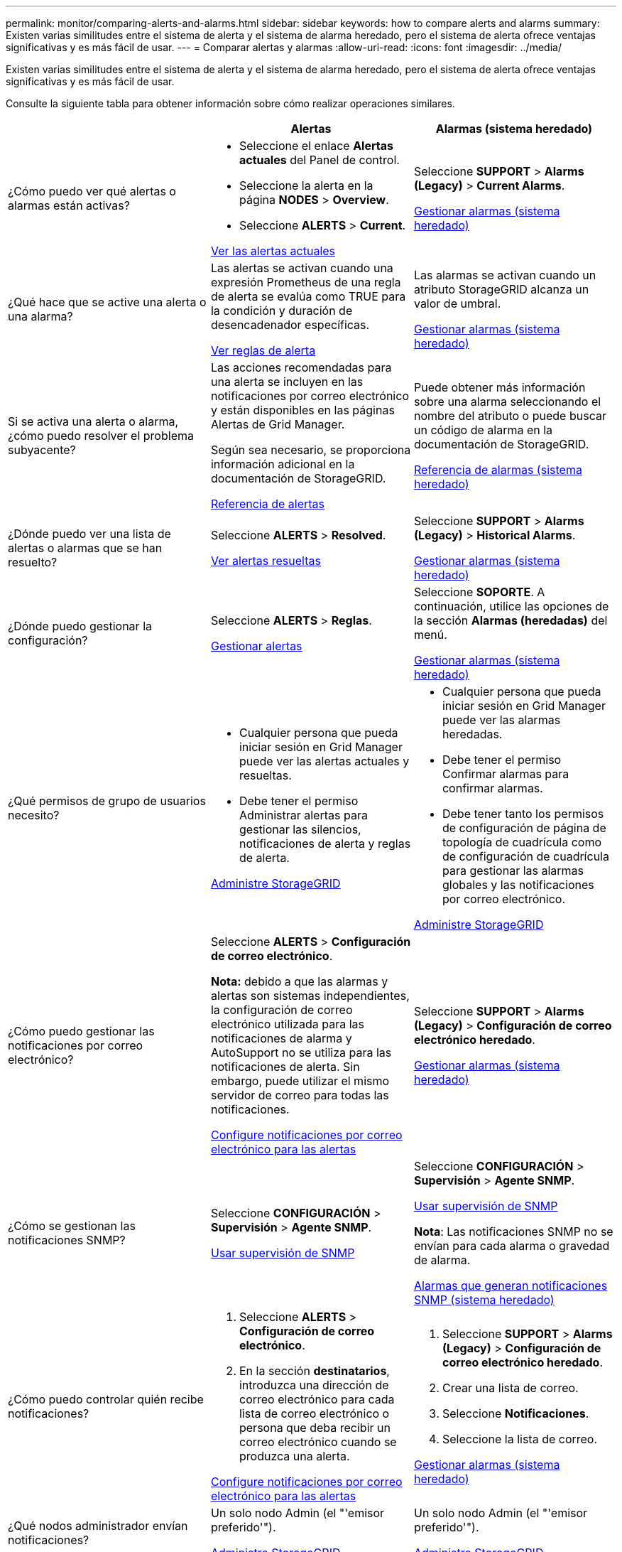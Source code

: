 ---
permalink: monitor/comparing-alerts-and-alarms.html 
sidebar: sidebar 
keywords: how to compare alerts and alarms 
summary: Existen varias similitudes entre el sistema de alerta y el sistema de alarma heredado, pero el sistema de alerta ofrece ventajas significativas y es más fácil de usar. 
---
= Comparar alertas y alarmas
:allow-uri-read: 
:icons: font
:imagesdir: ../media/


[role="lead"]
Existen varias similitudes entre el sistema de alerta y el sistema de alarma heredado, pero el sistema de alerta ofrece ventajas significativas y es más fácil de usar.

Consulte la siguiente tabla para obtener información sobre cómo realizar operaciones similares.

[cols="1a,1a,1a"]
|===
|  | Alertas | Alarmas (sistema heredado) 


 a| 
¿Cómo puedo ver qué alertas o alarmas están activas?
 a| 
* Seleccione el enlace *Alertas actuales* del Panel de control.
* Seleccione la alerta en la página *NODES* > *Overview*.
* Seleccione *ALERTS* > *Current*.


xref:viewing-current-alerts.adoc[Ver las alertas actuales]
 a| 
Seleccione *SUPPORT* > *Alarms (Legacy)* > *Current Alarms*.

xref:managing-alarms.adoc[Gestionar alarmas (sistema heredado)]



 a| 
¿Qué hace que se active una alerta o una alarma?
 a| 
Las alertas se activan cuando una expresión Prometheus de una regla de alerta se evalúa como TRUE para la condición y duración de desencadenador específicas.

xref:view-alert-rules.adoc[Ver reglas de alerta]
 a| 
Las alarmas se activan cuando un atributo StorageGRID alcanza un valor de umbral.

xref:managing-alarms.adoc[Gestionar alarmas (sistema heredado)]



 a| 
Si se activa una alerta o alarma, ¿cómo puedo resolver el problema subyacente?
 a| 
Las acciones recomendadas para una alerta se incluyen en las notificaciones por correo electrónico y están disponibles en las páginas Alertas de Grid Manager.

Según sea necesario, se proporciona información adicional en la documentación de StorageGRID.

xref:alerts-reference.adoc[Referencia de alertas]
 a| 
Puede obtener más información sobre una alarma seleccionando el nombre del atributo o puede buscar un código de alarma en la documentación de StorageGRID.

xref:alarms-reference.adoc[Referencia de alarmas (sistema heredado)]



 a| 
¿Dónde puedo ver una lista de alertas o alarmas que se han resuelto?
 a| 
Seleccione *ALERTS* > *Resolved*.

xref:viewing-resolved-alerts.adoc[Ver alertas resueltas]
 a| 
Seleccione *SUPPORT* > *Alarms (Legacy)* > *Historical Alarms*.

xref:managing-alarms.adoc[Gestionar alarmas (sistema heredado)]



 a| 
¿Dónde puedo gestionar la configuración?
 a| 
Seleccione *ALERTS* > *Reglas*.

xref:managing-alerts.adoc[Gestionar alertas]
 a| 
Seleccione *SOPORTE*. A continuación, utilice las opciones de la sección *Alarmas (heredadas)* del menú.

xref:managing-alarms.adoc[Gestionar alarmas (sistema heredado)]



 a| 
¿Qué permisos de grupo de usuarios necesito?
 a| 
* Cualquier persona que pueda iniciar sesión en Grid Manager puede ver las alertas actuales y resueltas.
* Debe tener el permiso Administrar alertas para gestionar las silencios, notificaciones de alerta y reglas de alerta.


xref:../admin/index.adoc[Administre StorageGRID]
 a| 
* Cualquier persona que pueda iniciar sesión en Grid Manager puede ver las alarmas heredadas.
* Debe tener el permiso Confirmar alarmas para confirmar alarmas.
* Debe tener tanto los permisos de configuración de página de topología de cuadrícula como de configuración de cuadrícula para gestionar las alarmas globales y las notificaciones por correo electrónico.


xref:../admin/index.adoc[Administre StorageGRID]



 a| 
¿Cómo puedo gestionar las notificaciones por correo electrónico?
 a| 
Seleccione *ALERTS* > *Configuración de correo electrónico*.

*Nota:* debido a que las alarmas y alertas son sistemas independientes, la configuración de correo electrónico utilizada para las notificaciones de alarma y AutoSupport no se utiliza para las notificaciones de alerta. Sin embargo, puede utilizar el mismo servidor de correo para todas las notificaciones.

xref:email-alert-notifications.adoc[Configure notificaciones por correo electrónico para las alertas]
 a| 
Seleccione *SUPPORT* > *Alarms (Legacy)* > *Configuración de correo electrónico heredado*.

xref:managing-alarms.adoc[Gestionar alarmas (sistema heredado)]



 a| 
¿Cómo se gestionan las notificaciones SNMP?
 a| 
Seleccione *CONFIGURACIÓN* > *Supervisión* > *Agente SNMP*.

xref:using-snmp-monitoring.adoc[Usar supervisión de SNMP]
 a| 
Seleccione *CONFIGURACIÓN* > *Supervisión* > *Agente SNMP*.

xref:using-snmp-monitoring.adoc[Usar supervisión de SNMP]

*Nota*: Las notificaciones SNMP no se envían para cada alarma o gravedad de alarma.

xref:alarms-that-generate-snmp-notifications.adoc[Alarmas que generan notificaciones SNMP (sistema heredado)]



 a| 
¿Cómo puedo controlar quién recibe notificaciones?
 a| 
. Seleccione *ALERTS* > *Configuración de correo electrónico*.
. En la sección *destinatarios*, introduzca una dirección de correo electrónico para cada lista de correo electrónico o persona que deba recibir un correo electrónico cuando se produzca una alerta.


xref:email-alert-notifications.adoc[Configure notificaciones por correo electrónico para las alertas]
 a| 
. Seleccione *SUPPORT* > *Alarms (Legacy)* > *Configuración de correo electrónico heredado*.
. Crear una lista de correo.
. Seleccione *Notificaciones*.
. Seleccione la lista de correo.


xref:managing-alarms.adoc[Gestionar alarmas (sistema heredado)]



 a| 
¿Qué nodos administrador envían notificaciones?
 a| 
Un solo nodo Admin (el "'emisor preferido'").

xref:../admin/index.adoc[Administre StorageGRID]
 a| 
Un solo nodo Admin (el "'emisor preferido'").

xref:../admin/index.adoc[Administre StorageGRID]



 a| 
¿Cómo puedo suprimir algunas notificaciones?
 a| 
. Seleccione *ALERTS* > *silencios*.
. Seleccione la regla de alerta que desea silenciar.
. Especifique una duración para el silencio.
. Seleccione la gravedad de la alerta que desea silenciar.
. Seleccione esta opción para aplicar el silencio a toda la cuadrícula, un solo sitio o un único nodo.


*Nota*: Si ha habilitado el agente SNMP, las silencios también suprimen las capturas SNMP e informan.

xref:silencing-alert-notifications.adoc[Silenciar notificaciones de alerta]
 a| 
. Seleccione *SUPPORT* > *Alarms (Legacy)* > *Configuración de correo electrónico heredado*.
. Seleccione *Notificaciones*.
. Seleccione una lista de correo y seleccione *Suprimir*.


xref:managing-alarms.adoc[Gestionar alarmas (sistema heredado)]



 a| 
¿Cómo puedo suprimir todas las notificaciones?
 a| 
Seleccione *ALERTS* > *silencios*.luego, seleccione *todas las reglas*.

*Nota*: Si ha habilitado el agente SNMP, las silencios también suprimen las capturas SNMP e informan.

xref:silencing-alert-notifications.adoc[Silenciar notificaciones de alerta]
 a| 
. Seleccione *CONFIGURACIÓN* > *sistema* > *Opciones de pantalla*.
. Active la casilla de verificación *Suprimir notificación todo*.


*Nota*: La supresión de todo el sistema de notificaciones por correo electrónico también suprime los mensajes de correo electrónico AutoSupport activados por eventos.

xref:managing-alarms.adoc[Gestionar alarmas (sistema heredado)]



 a| 
¿Cómo puedo personalizar las condiciones y los desencadenantes?
 a| 
. Seleccione *ALERTS* > *Reglas*.
. Seleccione una regla predeterminada para editar o seleccione *Crear regla personalizada*.


xref:editing-alert-rules.adoc[Editar reglas de alerta]

xref:creating-custom-alert-rules.adoc[Crear reglas de alerta personalizadas]
 a| 
. Seleccione *SUPPORT* > *Alarms (Legacy)* > *Global Alarms*.
. Cree una alarma Global Custom para anular una alarma predeterminada o para supervisar un atributo que no tenga una alarma predeterminada.


xref:managing-alarms.adoc[Gestionar alarmas (sistema heredado)]



 a| 
¿Cómo puedo desactivar una alerta o alarma individual?
 a| 
. Seleccione *ALERTS* > *Reglas*.
. Seleccione la regla y seleccione *Editar regla*.
. Deseleccione la casilla de verificación *Activado*.


xref:disabling-alert-rules.adoc[Deshabilitar reglas de alerta]
 a| 
. Seleccione *SUPPORT* > *Alarms (Legacy)* > *Global Alarms*.
. Seleccione la regla y seleccione el icono Editar.
. Deseleccione la casilla de verificación *Activado*.


xref:managing-alarms.adoc[Gestionar alarmas (sistema heredado)]

|===